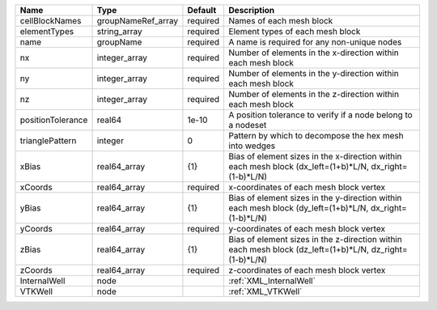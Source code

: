 

================= ================== ======== ======================================================================================================= 
Name              Type               Default  Description                                                                                             
================= ================== ======== ======================================================================================================= 
cellBlockNames    groupNameRef_array required Names of each mesh block                                                                                
elementTypes      string_array       required Element types of each mesh block                                                                        
name              groupName          required A name is required for any non-unique nodes                                                             
nx                integer_array      required Number of elements in the x-direction within each mesh block                                            
ny                integer_array      required Number of elements in the y-direction within each mesh block                                            
nz                integer_array      required Number of elements in the z-direction within each mesh block                                            
positionTolerance real64             1e-10    A position tolerance to verify if a node belong to a nodeset                                            
trianglePattern   integer            0        Pattern by which to decompose the hex mesh into wedges                                                  
xBias             real64_array       {1}      Bias of element sizes in the x-direction within each mesh block (dx_left=(1+b)*L/N, dx_right=(1-b)*L/N) 
xCoords           real64_array       required x-coordinates of each mesh block vertex                                                                 
yBias             real64_array       {1}      Bias of element sizes in the y-direction within each mesh block (dy_left=(1+b)*L/N, dx_right=(1-b)*L/N) 
yCoords           real64_array       required y-coordinates of each mesh block vertex                                                                 
zBias             real64_array       {1}      Bias of element sizes in the z-direction within each mesh block (dz_left=(1+b)*L/N, dz_right=(1-b)*L/N) 
zCoords           real64_array       required z-coordinates of each mesh block vertex                                                                 
InternalWell      node                        :ref:`XML_InternalWell`                                                                                 
VTKWell           node                        :ref:`XML_VTKWell`                                                                                      
================= ================== ======== ======================================================================================================= 


